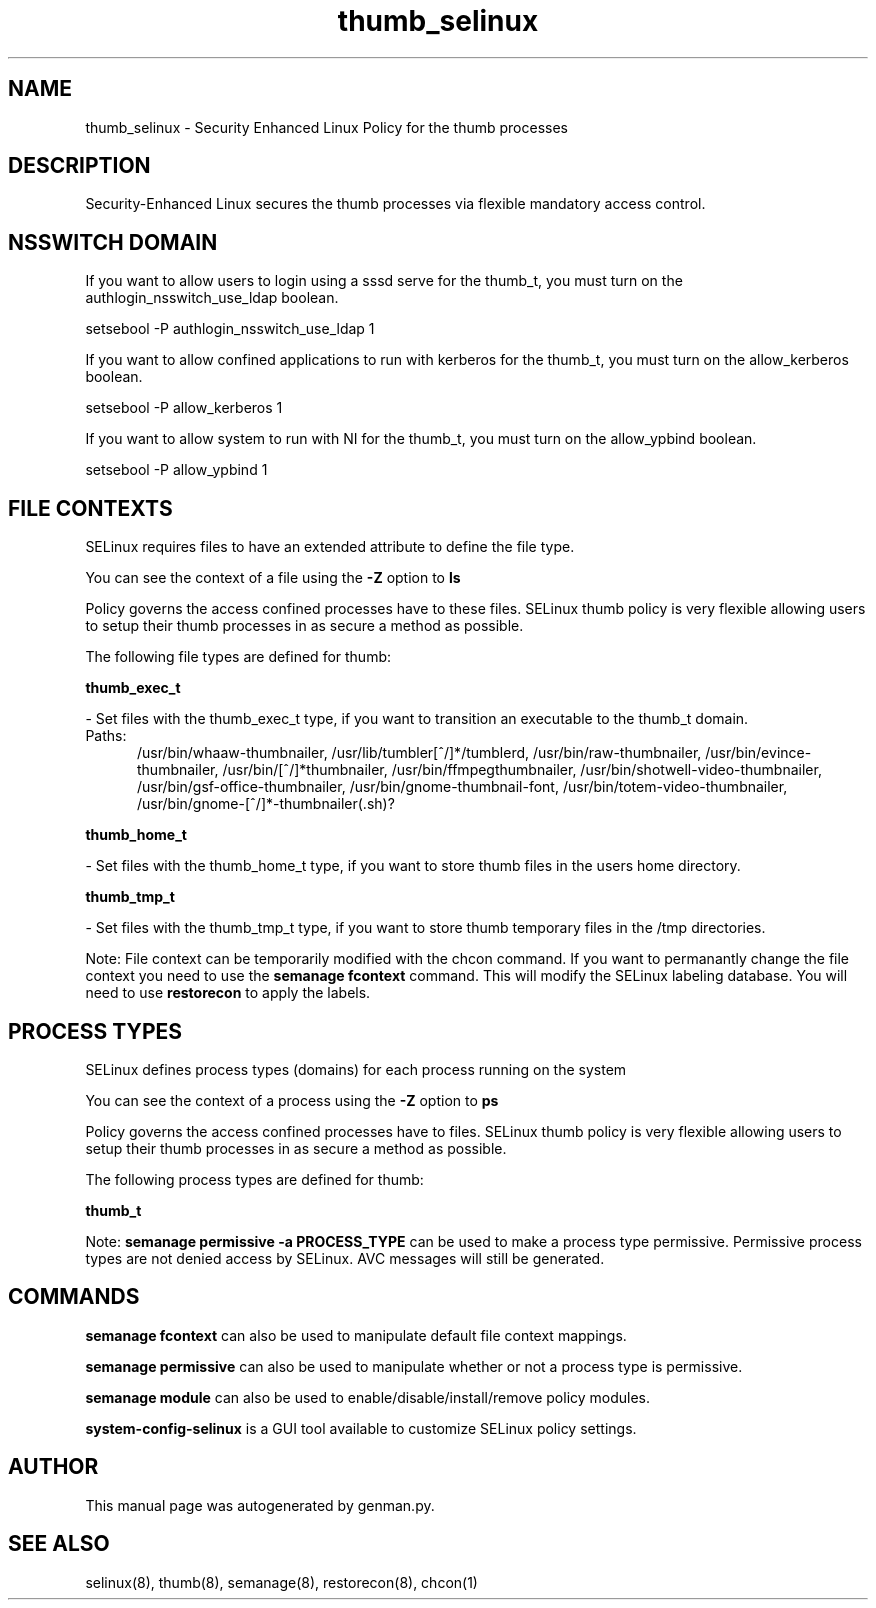 .TH  "thumb_selinux"  "8"  "thumb" "dwalsh@redhat.com" "thumb SELinux Policy documentation"
.SH "NAME"
thumb_selinux \- Security Enhanced Linux Policy for the thumb processes
.SH "DESCRIPTION"

Security-Enhanced Linux secures the thumb processes via flexible mandatory access
control.  

.SH NSSWITCH DOMAIN

.PP
If you want to allow users to login using a sssd serve for the thumb_t, you must turn on the authlogin_nsswitch_use_ldap boolean.

.EX
setsebool -P authlogin_nsswitch_use_ldap 1
.EE

.PP
If you want to allow confined applications to run with kerberos for the thumb_t, you must turn on the allow_kerberos boolean.

.EX
setsebool -P allow_kerberos 1
.EE

.PP
If you want to allow system to run with NI for the thumb_t, you must turn on the allow_ypbind boolean.

.EX
setsebool -P allow_ypbind 1
.EE

.SH FILE CONTEXTS
SELinux requires files to have an extended attribute to define the file type. 
.PP
You can see the context of a file using the \fB\-Z\fP option to \fBls\bP
.PP
Policy governs the access confined processes have to these files. 
SELinux thumb policy is very flexible allowing users to setup their thumb processes in as secure a method as possible.
.PP 
The following file types are defined for thumb:


.EX
.PP
.B thumb_exec_t 
.EE

- Set files with the thumb_exec_t type, if you want to transition an executable to the thumb_t domain.

.br
.TP 5
Paths: 
/usr/bin/whaaw-thumbnailer, /usr/lib/tumbler[^/]*/tumblerd, /usr/bin/raw-thumbnailer, /usr/bin/evince-thumbnailer, /usr/bin/[^/]*thumbnailer, /usr/bin/ffmpegthumbnailer, /usr/bin/shotwell-video-thumbnailer, /usr/bin/gsf-office-thumbnailer, /usr/bin/gnome-thumbnail-font, /usr/bin/totem-video-thumbnailer, /usr/bin/gnome-[^/]*-thumbnailer(.sh)?

.EX
.PP
.B thumb_home_t 
.EE

- Set files with the thumb_home_t type, if you want to store thumb files in the users home directory.


.EX
.PP
.B thumb_tmp_t 
.EE

- Set files with the thumb_tmp_t type, if you want to store thumb temporary files in the /tmp directories.


.PP
Note: File context can be temporarily modified with the chcon command.  If you want to permanantly change the file context you need to use the 
.B semanage fcontext 
command.  This will modify the SELinux labeling database.  You will need to use
.B restorecon
to apply the labels.

.SH PROCESS TYPES
SELinux defines process types (domains) for each process running on the system
.PP
You can see the context of a process using the \fB\-Z\fP option to \fBps\bP
.PP
Policy governs the access confined processes have to files. 
SELinux thumb policy is very flexible allowing users to setup their thumb processes in as secure a method as possible.
.PP 
The following process types are defined for thumb:

.EX
.B thumb_t 
.EE
.PP
Note: 
.B semanage permissive -a PROCESS_TYPE 
can be used to make a process type permissive. Permissive process types are not denied access by SELinux. AVC messages will still be generated.

.SH "COMMANDS"
.B semanage fcontext
can also be used to manipulate default file context mappings.
.PP
.B semanage permissive
can also be used to manipulate whether or not a process type is permissive.
.PP
.B semanage module
can also be used to enable/disable/install/remove policy modules.

.PP
.B system-config-selinux 
is a GUI tool available to customize SELinux policy settings.

.SH AUTHOR	
This manual page was autogenerated by genman.py.

.SH "SEE ALSO"
selinux(8), thumb(8), semanage(8), restorecon(8), chcon(1)

